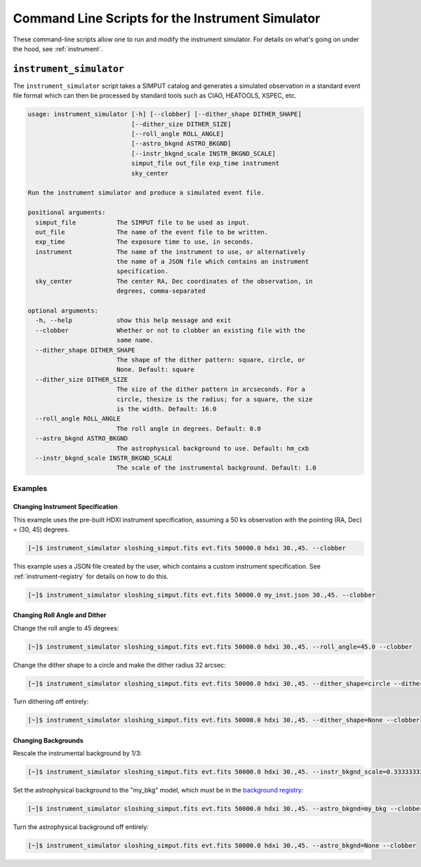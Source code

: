 .. _cmd-instrument:

Command Line Scripts for the Instrument Simulator
=================================================

These command-line scripts allow one to run and modify the instrument simulator. For details on
what's going on under the hood, see :ref:`instrument`.

``instrument_simulator``
------------------------

The ``instrument_simulator`` script takes a SIMPUT catalog and generates a simulated observation
in a standard event file format which can then be processed by standard tools such as CIAO, 
HEATOOLS, XSPEC, etc. 

.. code-block:: text

    usage: instrument_simulator [-h] [--clobber] [--dither_shape DITHER_SHAPE]
                                [--dither_size DITHER_SIZE]
                                [--roll_angle ROLL_ANGLE]
                                [--astro_bkgnd ASTRO_BKGND]
                                [--instr_bkgnd_scale INSTR_BKGND_SCALE]
                                simput_file out_file exp_time instrument
                                sky_center
    
    Run the instrument simulator and produce a simulated event file.
    
    positional arguments:
      simput_file           The SIMPUT file to be used as input.
      out_file              The name of the event file to be written.
      exp_time              The exposure time to use, in seconds.
      instrument            The name of the instrument to use, or alternatively
                            the name of a JSON file which contains an instrument
                            specification.
      sky_center            The center RA, Dec coordinates of the observation, in
                            degrees, comma-separated
    
    optional arguments:
      -h, --help            show this help message and exit
      --clobber             Whether or not to clobber an existing file with the
                            same name.
      --dither_shape DITHER_SHAPE
                            The shape of the dither pattern: square, circle, or
                            None. Default: square
      --dither_size DITHER_SIZE
                            The size of the dither pattern in arcseconds. For a
                            circle, thesize is the radius; for a square, the size
                            is the width. Default: 16.0
      --roll_angle ROLL_ANGLE
                            The roll angle in degrees. Default: 0.0
      --astro_bkgnd ASTRO_BKGND
                            The astrophysical background to use. Default: hm_cxb
      --instr_bkgnd_scale INSTR_BKGND_SCALE
                            The scale of the instrumental background. Default: 1.0

Examples
++++++++

Changing Instrument Specification
~~~~~~~~~~~~~~~~~~~~~~~~~~~~~~~~~

This example uses the pre-built HDXI instrument specification, assuming a 50 ks observation
with the pointing (RA, Dec) = (30, 45) degrees.

.. code-block:: bash

    [~]$ instrument_simulator sloshing_simput.fits evt.fits 50000.0 hdxi 30.,45. --clobber

This example uses a JSON file created by the user, which contains a custom instrument specification. See
:ref:`instrument-registry` for details on how to do this.

.. code-block:: bash

    [~]$ instrument_simulator sloshing_simput.fits evt.fits 50000.0 my_inst.json 30.,45. --clobber

Changing Roll Angle and Dither
~~~~~~~~~~~~~~~~~~~~~~~~~~~~~~

Change the roll angle to 45 degrees:

.. code-block:: bash

    [~]$ instrument_simulator sloshing_simput.fits evt.fits 50000.0 hdxi 30.,45. --roll_angle=45.0 --clobber

Change the dither shape to a circle and make the dither radius 32 arcsec:

.. code-block:: bash

    [~]$ instrument_simulator sloshing_simput.fits evt.fits 50000.0 hdxi 30.,45. --dither_shape=circle --dither_size=32.0 --clobber

Turn dithering off entirely:

.. code-block:: bash

    [~]$ instrument_simulator sloshing_simput.fits evt.fits 50000.0 hdxi 30.,45. --dither_shape=None --clobber

Changing Backgrounds
~~~~~~~~~~~~~~~~~~~~

Rescale the instrumental background by 1/3:

.. code-block:: bash

    [~]$ instrument_simulator sloshing_simput.fits evt.fits 50000.0 hdxi 30.,45. --instr_bkgnd_scale=0.33333333 --clobber

Set the astrophysical background to the "my_bkg" model, which must be in the 
`background registry <../python/background.html>`_:

.. code-block:: bash

    [~]$ instrument_simulator sloshing_simput.fits evt.fits 50000.0 hdxi 30.,45. --astro_bkgnd=my_bkg --clobber

Turn the astrophysical background off entirely:

.. code-block:: bash

    [~]$ instrument_simulator sloshing_simput.fits evt.fits 50000.0 hdxi 30.,45. --astro_bkgnd=None --clobber
